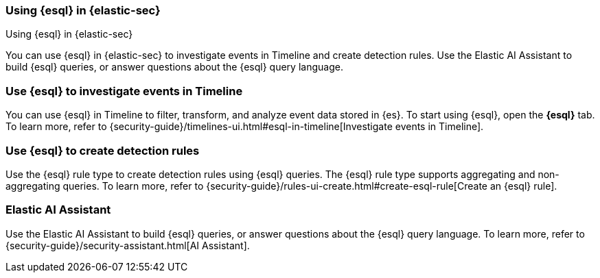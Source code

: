 [[esql-elastic-security]]
=== Using {esql} in {elastic-sec}

++++
<titleabbrev>Using {esql} in {elastic-sec}</titleabbrev>
++++

You can use {esql} in {elastic-sec} to investigate events in Timeline and create
detection rules. Use the Elastic AI Assistant to build {esql} queries, or answer
questions about the {esql} query language.

[discrete]
[[esql-elastic-security-timeline]]
=== Use {esql} to investigate events in Timeline

You can use {esql} in Timeline to filter, transform, and analyze event data
stored in {es}. To start using {esql}, open the **{esql}** tab. To learn
more, refer to {security-guide}/timelines-ui.html#esql-in-timeline[Investigate
events in Timeline].

[discrete]
[[esql-elastic-security-detection-rules]]
=== Use {esql} to create detection rules

Use the {esql} rule type to create detection rules using {esql} queries. The
{esql} rule type supports aggregating and non-aggregating queries. To learn
more, refer to {security-guide}/rules-ui-create.html#create-esql-rule[Create an
{esql} rule].

[discrete]
[[esql-elastic-security-ai-assistant]]
=== Elastic AI Assistant

Use the Elastic AI Assistant to build {esql} queries, or answer questions about
the {esql} query language. To learn more, refer to
{security-guide}/security-assistant.html[AI Assistant].
